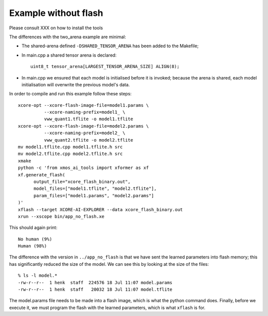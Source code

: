 Example without flash
=====================

Please consult XXX on how to install the tools

The differences with the two_arena example are minimal:

* The shared-arena defined ``-DSHARED_TENSOR_ARENA`` has been added to the
  Makefile;

* In main.cpp a shared tensor arena is declared::

    uint8_t tensor_arena[LARGEST_TENSOR_ARENA_SIZE] ALIGN(8);

* In main.cpp we ensured that each model is initialised before
  it is invoked; because the arena is shared, each model initialisation
  will overwrite the previous model's data.
  
In order to compile and run this example follow these steps::

  xcore-opt --xcore-flash-image-file=model1.params \
            --xcore-naming-prefix=model1_ \
            vww_quant1.tflite -o model1.tflite
  xcore-opt --xcore-flash-image-file=model2.params \
            --xcore-naming-prefix=model2_ \
            vww_quant2.tflite -o model2.tflite
  mv model1.tflite.cpp model1.tflite.h src
  mv model2.tflite.cpp model2.tflite.h src
  xmake
  python -c 'from xmos_ai_tools import xformer as xf
  xf.generate_flash(
        output_file="xcore_flash_binary.out",
        model_files=["model1.tflite", "model2.tflite"],
        param_files=["model1.params", "model2.params"]
  )'
  xflash --target XCORE-AI-EXPLORER --data xcore_flash_binary.out
  xrun --xscope bin/app_no_flash.xe

This should again print::

  No human (9%)
  Human (98%)

The difference with the version in ``../app_no_flash`` is that we have sent
the learned parameters into flash memory; this has significantly reduced
the size of the model. We can see this by looking at the size of the files::

  % ls -l model.*
  -rw-r--r--  1 henk  staff  224576 18 Jul 11:07 model.params
  -rw-r--r--  1 henk  staff   20032 18 Jul 11:07 model.tflite

The model.params file needs to be made into a flash image, which is what
the python command does. Finally, before we execute it, we must program the
flash with the learned parameters, which is what ``xflash`` is for.


